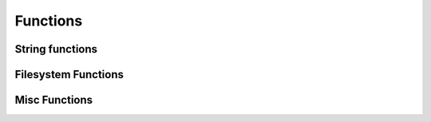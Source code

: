 .. _functions:

Functions
=========

String functions
****************

.. py:function:: uppercase(string)

    Converts string to uppercase.

    :param str string: A string or a string variable


.. py:function:: lowercase(string)

    Converts string to lowercase.

    :param str string: A string or a string variable


.. py:function:: capitalize(string)

    Capitalizes string.

    :param str string: A string or a string variable


.. py:function:: contains(string, search)

    Returns True if "string" contains "search".

    :param str string: A string or a string variable
    :param str search: A string or a string variable
    :rtype: boolean


.. py:function:: replace(string, search, replace)

    Replaces all occurences of "search" in "string" with "replace".

    :param str string: A string or a string variable
    :param search: A string or a string variable or a list of strings to search for
    :param str replace: A string or a string variable
    :return: The edited string
    :rtype: str


Filesystem Functions
********************

.. py:function:: makeFolders(path, [, mode])

    Recursively creates all folders in path.

    :param str path: The path that should be created. All paths are relative to the current working directory. Trying to access
            upstream folders will result in a SecurityError.
    :param str mode: The file mode. Only available on systems that support it (Linux/OSX). If mode is omitted, the default
            setting of the python os.makedir() function applies (0777)


Misc Functions
**************

.. py:function:: echo(message)

    Prints a message to the console.

    :param str message: The message to print

